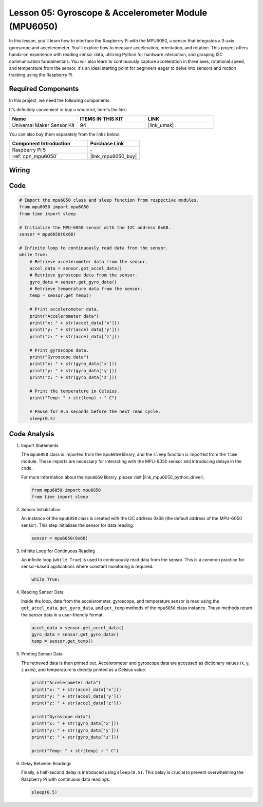 .. _pi_lesson05_mpu6050:

Lesson 05: Gyroscope & Accelerometer Module (MPU6050)
==========================================================

In this lesson, you'll learn how to interface the Raspberry Pi with the MPU6050, a sensor that integrates a 3-axis gyroscope and accelerometer. You'll explore how to measure acceleration, orientation, and rotation. This project offers hands-on experience with reading sensor data, utilizing Python for hardware interaction, and grasping I2C communication fundamentals. You will also learn to continuously capture acceleration in three axes, rotational speed, and temperature from the sensor. It's an ideal starting point for beginners eager to delve into sensors and motion tracking using the Raspberry Pi.

Required Components
--------------------------

In this project, we need the following components. 

It's definitely convenient to buy a whole kit, here's the link: 

.. list-table::
    :widths: 20 20 20
    :header-rows: 1

    *   - Name	
        - ITEMS IN THIS KIT
        - LINK
    *   - Universal Maker Sensor Kit
        - 94
        - |link_umsk|

You can also buy them separately from the links below.

.. list-table::
    :widths: 30 20
    :header-rows: 1

    *   - Component Introduction
        - Purchase Link

    *   - Raspberry Pi 5
        - \-
    *   - :ref:`cpn_mpu6050`
        - |link_mpu6050_buy|


Wiring
---------------------------

.. image:: img/Lesson_05_mpu6050_pi_bb.png
    :width: 100%


Code
---------------------------

.. code-block:: python

   # Import the mpu6050 class and sleep function from respective modules.
   from mpu6050 import mpu6050
   from time import sleep
   
   # Initialize the MPU-6050 sensor with the I2C address 0x68.
   sensor = mpu6050(0x68)
   
   # Infinite loop to continuously read data from the sensor.
   while True:
       # Retrieve accelerometer data from the sensor.
       accel_data = sensor.get_accel_data()
       # Retrieve gyroscope data from the sensor.
       gyro_data = sensor.get_gyro_data()
       # Retrieve temperature data from the sensor.
       temp = sensor.get_temp()
   
       # Print accelerometer data.
       print("Accelerometer data")
       print("x: " + str(accel_data['x']))
       print("y: " + str(accel_data['y']))
       print("z: " + str(accel_data['z']))
   
       # Print gyroscope data.
       print("Gyroscope data")
       print("x: " + str(gyro_data['x']))
       print("y: " + str(gyro_data['y']))
       print("z: " + str(gyro_data['z']))
   
       # Print the temperature in Celsius.
       print("Temp: " + str(temp) + " C")
   
       # Pause for 0.5 seconds before the next read cycle.
       sleep(0.5)
   

Code Analysis
---------------------------

#. Import Statements

   The ``mpu6050`` class is imported from the ``mpu6050`` library, and the ``sleep`` function is imported from the ``time`` module. These imports are necessary for interacting with the MPU-6050 sensor and introducing delays in the code.

   For more information about the ``mpu6050`` library, please visit |link_mpu6050_python_driver|.

   .. code-block:: python

      from mpu6050 import mpu6050
      from time import sleep

#. Sensor Initialization

   An instance of the ``mpu6050`` class is created with the I2C address 0x68 (the default address of the MPU-6050 sensor). This step initializes the sensor for data reading.

   .. code-block:: python

      sensor = mpu6050(0x68)

#. Infinite Loop for Continuous Reading

   An infinite loop (``while True``) is used to continuously read data from the sensor. This is a common practice for sensor-based applications where constant monitoring is required.

   .. code-block:: python

      while True:

#. Reading Sensor Data

   Inside the loop, data from the accelerometer, gyroscope, and temperature sensor is read using the ``get_accel_data``, ``get_gyro_data``, and ``get_temp`` methods of the ``mpu6050`` class instance. These methods return the sensor data in a user-friendly format.

   .. code-block:: python

      accel_data = sensor.get_accel_data()
      gyro_data = sensor.get_gyro_data()
      temp = sensor.get_temp()

#. Printing Sensor Data

   The retrieved data is then printed out. Accelerometer and gyroscope data are accessed as dictionary values (x, y, z axes), and temperature is directly printed as a Celsius value.

   .. code-block:: python

      print("Accelerometer data")
      print("x: " + str(accel_data['x']))
      print("y: " + str(accel_data['y']))
      print("z: " + str(accel_data['z']))

      print("Gyroscope data")
      print("x: " + str(gyro_data['x']))
      print("y: " + str(gyro_data['y']))
      print("z: " + str(gyro_data['z']))

      print("Temp: " + str(temp) + " C")

#. Delay Between Readings

   Finally, a half-second delay is introduced using ``sleep(0.5)``. This delay is crucial to prevent overwhelming the Raspberry Pi with continuous data readings.

   .. code-block:: python

      sleep(0.5)